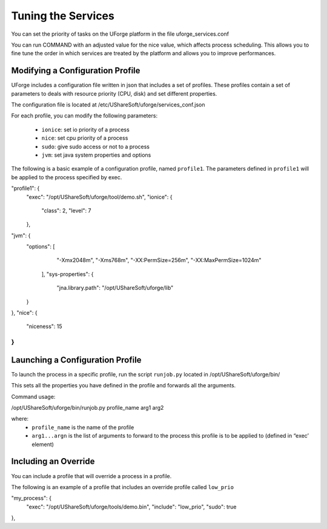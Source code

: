 .. Copyright (c) 2007-2016 UShareSoft, All rights reserved

.. _tuning-services:

Tuning the Services
-------------------

You can set the priority of tasks on the UForge platform in the file uforge_services.conf

You can run COMMAND with an adjusted value for the nice value, which affects process scheduling. This allows you to fine tune the order in which services are treated by the platform and allows you to improve performances. 

Modifying a Configuration Profile
~~~~~~~~~~~~~~~~~~~~~~~~~~~~~~~~~

UForge includes a configuration file written in json that includes a set of profiles. These profiles contain a set of parameters to deals with resource priority (CPU, disk) and set different properties.

The configuration file is located at /etc/UShareSoft/uforge/services_conf.json

For each profile, you can modify the following parameters:

	* ``ionice``: set io priority of a process
	* ``nice``: set cpu priority of a process
	* ``sudo``: give sudo access or not to a process
	* ``jvm``: set java system properties and options

The following is a basic example of a configuration profile, named ``profile1``. The parameters defined in ``profile1`` will be applied to the process specified by exec.

.. code-block:: 

"profile1": {
  "exec": "/opt/UShareSoft/uforge/tool/demo.sh",
  "ionice": {
    "class": 2,
    "level": 7
  },
"jvm": {
  "options": [
    "-Xmx2048m",
    "-Xms768m",
    "-XX:PermSize=256m",
    "-XX:MaxPermSize=1024m"
   ],
   "sys-properties": {
    "jna.library.path": "/opt/UShareSoft/uforge/lib"
  }
},
"nice": {
  "niceness": 15
}
}


Launching a Configuration Profile
~~~~~~~~~~~~~~~~~~~~~~~~~~~~~~~~~

To launch the process in a specific profile, run the script ``runjob.py`` located in /opt/UShareSoft/uforge/bin/

This sets all the properties you have defined in the profile and forwards all the arguments.

Command usage:

.. code-block::

/opt/UShareSoft/uforge/bin/runjob.py profile_name arg1 arg2

where:
	* ``profile_name`` is the name of the profile
	* ``arg1...argn`` is the list of arguments to forward to the process this profile is to be applied to (defined in “exec’ element)

Including an Override
~~~~~~~~~~~~~~~~~~~~~

You can include a profile that will override a process in a profile.

The following is an example of a profile that includes an override profile called ``low_prio``

.. code-block::

"my_process": {
  "exec": "/opt/UShareSoft/uforge/tools/demo.bin",
  "include": "low_prio",
  "sudo": true
},
